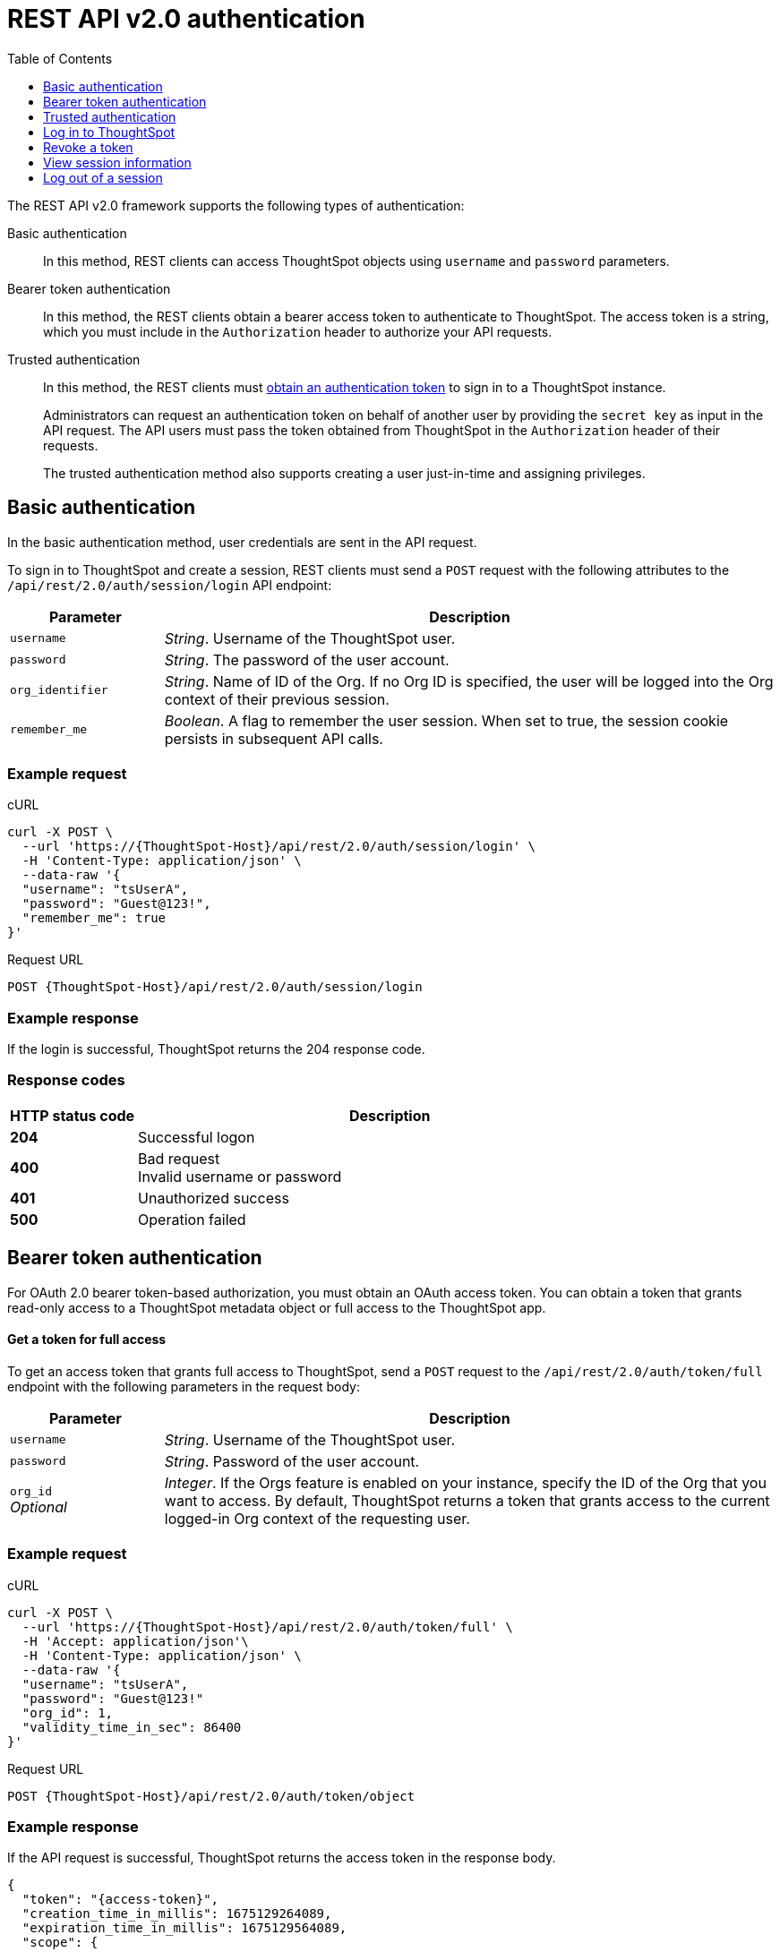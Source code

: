 = REST API v2.0 authentication
:toc: true
:toclevels: 1

:page-title: User authentication and session management
:page-pageid: api-authv2
:page-description: REST v2 APIs support basic and token-based authentication methods.

The REST API v2.0 framework supports the following types of authentication:

Basic authentication::
In this method, REST clients can access ThoughtSpot objects using `username` and `password` parameters.

Bearer token authentication::
In this method, the REST clients obtain a bearer access token to authenticate to ThoughtSpot. The access token is a string, which you must include in the `Authorization` header to authorize your API requests.

Trusted authentication::
In this method, the REST clients must xref:authentication.adoc#trusted-auth-v2[obtain an authentication token] to sign in to a ThoughtSpot instance.
+
Administrators can request an authentication token on behalf of another user by providing the `secret key` as input in the API request. The API users must pass the token obtained from ThoughtSpot in the `Authorization` header of their requests. +
+
The trusted authentication method also supports creating a user just-in-time and assigning privileges.

[#loginTS]
== Basic authentication
In the basic authentication method, user credentials are sent in the API request.

To sign in to ThoughtSpot and create a session, REST clients must send a `POST` request with the following attributes to the `/api/rest/2.0/auth/session/login` API endpoint:

[width="100%" cols="1,4"]
[options='header']
|=====
|Parameter|Description
|`username`
|__String__. Username of the ThoughtSpot user.

|`password`
|__String__. The password of the user account.

|`org_identifier`
|__String__. Name of ID of the Org. If no Org ID is specified, the user will be logged into the Org context of their previous session.

|`remember_me`
|__Boolean__. A flag to remember the user session.
When set to true, the session cookie persists in subsequent API calls.
|=====

=== Example request
.cURL
[source,cURL]
----
curl -X POST \
  --url 'https://{ThoughtSpot-Host}/api/rest/2.0/auth/session/login' \
  -H 'Content-Type: application/json' \
  --data-raw '{
  "username": "tsUserA",
  "password": "Guest@123!",
  "remember_me": true
}'
----

.Request URL
----
POST {ThoughtSpot-Host}/api/rest/2.0/auth/session/login
----

=== Example response

If the login is successful, ThoughtSpot returns the 204 response code.

=== Response codes

[width="100%" cols="1,4"]
[options='header']
|=====
|HTTP status code|Description
|**204**
|Successful logon
|**400**
|Bad request +
Invalid username or password
|**401**
|Unauthorized success +
|**500**
|Operation failed
|=====

[#bearerToken]
== Bearer token authentication

For OAuth 2.0 bearer token-based authorization, you must obtain an OAuth access token. You can obtain a token that grants read-only access to a ThoughtSpot metadata object or full access to the ThoughtSpot app.

==== Get a token for full access

To get an access token that grants full access to ThoughtSpot, send a `POST` request to the `/api/rest/2.0/auth/token/full` endpoint with the following parameters in the request body:

[width="100%" cols="1,4"]
[options='header']
|=====
|Parameter|Description
|`username`
|__String__. Username of the ThoughtSpot user.
|`password`
|__String__. Password of the user account.
|`org_id` +
__Optional__|__Integer__. If the Orgs feature is enabled on your instance, specify the ID of the Org that you want to access. By default, ThoughtSpot returns a token that grants access to the current logged-in Org context of the requesting user.
|=====

=== Example request

.cURL
[sourc,cURL]
----
curl -X POST \
  --url 'https://{ThoughtSpot-Host}/api/rest/2.0/auth/token/full' \
  -H 'Accept: application/json'\
  -H 'Content-Type: application/json' \
  --data-raw '{
  "username": "tsUserA",
  "password": "Guest@123!"
  "org_id": 1,
  "validity_time_in_sec": 86400
}'
----

.Request URL
[source,http]
----
POST {ThoughtSpot-Host}/api/rest/2.0/auth/token/object
----

=== Example response
If the API request is successful, ThoughtSpot returns the access token in the response body.

[source,JSON]
----
{
  "token": "{access-token}",
  "creation_time_in_millis": 1675129264089,
  "expiration_time_in_millis": 1675129564089,
  "scope": {
    "access_type": "FULL",
    "org_id": 1,
    "metadata_id": null
  },
  "valid_for_user_id": "59481331-ee53-42be-a548-bd87be6ddd4a",
  "valid_for_username": "tsUserA"
}
----

==== Response codes
[width="100%" cols="1,4"]
[options='header']
|=====
|HTTP status code|Description
|**204**
|Successful logon
|**400**
|Bad request +
Invalid parameter
|**401**
|Unauthorized success
|**403**
|Forbidden access
|**500**
|Operation failed
|=====

=== Get an access token to view a specific object

To get an OAuth token to access a specific metadata object in ThoughtSpot, send a `POST` request to the `/api/rest/2.0/auth/token/object` endpoint with the following attributes in the request body:

[width="100%" cols="1,4"]
[options='header']
|=====
|Parameter|  Description
|`username`
|__String__. Username of the ThoughtSpot user.
|`password`
|__String__. Password of the user account.
|`object_id`
|__String__. GUID of the ThoughtSpot object.
The token obtained from this API request grants `Read-Only` access to the specified object.
|`org_id` +
__Optional__|__Integer__. If the Orgs feature is enabled on your instance, specify the ID of the Org that you want to access. By default, ThoughtSpot returns a token that grants access to the current logged-in Org context of the requesting user.
|=====

==== Example request

.cURL
[sourc,cURL]
----
curl -X POST \
  --url 'https://{ThoughtSpot-Host}/api/rest/2.0/auth/token/object \
  -H 'Content-Type: application/json' \
  -H 'Accept: application/json' \
  --data-raw '{
  "username": "tsUserA",
  "object_id": "bea79810-145f-4ad0-a02c-4177a6e7d861",
  "password": "Guest@123!"
}'
----

.Request URL
[source,http]
----
POST {ThoughtSpot-Host}/api/rest/2.0/auth/token/object
----

==== Example response
If the API request is successful, ThoughtSpot returns the access token in the response body.

[source,JSON]
----
{
  "token": "{access-token}",
  "creation_time_in_millis": 1674665089872,
  "expiration_time_in_millis": 1674665389872,
  "scope": {
    "access_type": "REPORT_BOOK_VIEW",
    "org_id": 0,
    "metadata_id": "9bd202f5-d431-44bf-9a07-b4f7be372125"
  },
  "valid_for_user_id": "59481331-ee53-42be-a548-bd87be6ddd4a",
  "valid_for_username": "tsUserA"
}
----

==== Response codes

[width="100%" cols="1,4"]
[options='header']
|====
|HTTP status code|Description
|**204**
|Successful logon
|**400**
|Bad request +
Invalid parameter
|**401**
|Unauthorized success
|**403**
|Forbidden access
|**500**
|Operation failed
|====

[#trusted-auth-v2]
== Trusted authentication

Trusted authentication allows an authenticator service to request tokens on behalf of users who require access to the ThoughtSpot content embedded in a third-party application.

The token issued from ThoughtSpot can be used to log in a user. By default, the token is valid for 300 seconds and the token expiration duration is configurable. Note that the token is necessary only during the login process, after which any request to ThoughtSpot will include session cookies identifying the signed-in user.

To request a token on behalf of another user, you need administrator privileges and a `secret key` that allows you to securely pass the authentication details of an embedded application user in a secure manner. The `secret key` is generated xref:trusted-authentication.adoc#trusted-auth-enable[when `Trusted authentication` is enabled on a ThoughtSpot instance].

The token generation API endpoints also allow creating a user just-in-time and dynamically assign privileges, groups, and Org to the new user.

==== Get an access token for full access

To get an access token that grants full access to ThoughtSpot, send a `POST` request with the following attributes to the  `/api/rest/2.0/auth/token/full` endpoint:

[width="100%" cols="1,4"]
[options='header']
|=====
|Parameter|  Description
|`username`
|__String__. Username of the ThoughtSpot user. If the user is not available in ThoughtSpot, you can set the `auto_create` parameter to `true` to create a user just-in-time(JIT).
|`secret_key`
|__String__. The secret key string provided by the ThoughtSpot server. ThoughtSpot generates this secret key xref:trusted-authentication.adoc#trusted-auth-enable[when trusted authentication is enabled].
|`org_id` +
__Optional__|__Integer__. If the Orgs feature is enabled on your instance, specify the ID of the Org to which the user belongs. By default, ThoughtSpot returns a token that grants access to the current logged-in Org context of the requesting user.
|`validity_time_in_sec` +
__Optional__| __Integer__. Token expiry duration in seconds. The default duration is 300 seconds.
|`auto_create` +
__Optional__|__Boolean__. Creates a user if the specified username is not already available in ThoughtSpot. The default value is `false`.
|`group_identifiers` +
__Optional__|__String__. GUID or name of the groups to which the user belongs. This attribute can be used in conjunction with `auto_create` to dynamically assign groups and privileges to a user.
|=====

=== Example request

The following example shows the code sample to request an object access token for a ThoughtSpot user:

.cURL
[source,cURL]
----
curl -X POST \
  --url 'https://{ThoughtSpot-Host}/api/rest/2.0/auth/token/full' \
  -H 'Authorization: Bearer {admin-access-token}'\
  -H 'Accept: application/json' \
  -H 'Content-Type: application/json' \
  --data-raw '{
  "username": "tsUserC",
  "object_id": "061457a2-27bc-43a9-9754-0cd873691bf0",
  "secret_key": "69fb6d98-1696-42c0-9841-22b078c04060",
}'
----

The following example shows the code sample to obtain a token for a user, which is being provisioned just-in-time:

.cURL
[source,cURL]
----
curl -X POST \
  --url 'https://{ThoughtSpot-Host}/api/rest/2.0/auth/token/full' \
  -H 'Authorization: Bearer {admin-access-token}'\
  -H 'Accept: application/json'\
  -H 'Content-Type: application/json' \
  --data-raw '{
  "username": "tsUserA",
  "object_id": "061457a2-27bc-43a9-9754-0cd873691bf0",
  "secret_key": "69fb6d98-1696-42c0-9841-22b078c04060",
  "org_id": 2
  "auto_create": true,
  "group_identifiers": [
    "DataAdmin",
    "Analyst"
  ]
}'
----

=== Example response
If the API request is successful, ThoughtSpot returns the token in the response body.

[source,JSON]
----
{
   "token":"dHNVc2VyQTpKSE5vYVhKdk1TUlRTRUV0TWpVMkpEVXdNREF3TUNSelRuQk1Xa0pPYVZkMldWWmFUMk5xZVhnMlR6ZFJQVDBrYmtsbU0xZFZSRmhyYkZsMGFUWkthMDlOWmt0V0wySXhjMWtyY3pSWlNrOUtVbmRGU0d4RllsSmhTVDA=",
   "creation_time_in_millis":1675163671270,
   "expiration_time_in_millis":1675163971270,
   "scope":{
      "access_type":"FULL",
      "org_id":3,
      "metadata_id":null
   },
   "valid_for_user_id":"fd873d1e-11cc-4246-8ee2-78e78d2b5840",
   "valid_for_username":"tsUserA"
}
----

==== Response codes
[width="100%" cols="2,4"]
[options='header']
|=====
|HTTP status code|Description
|**204**
|Successful logon
|**400**
|Bad request +
Invalid parameter
|**401**
|Unauthorized success
|**403**
|Forbidden access
|**500**
|Operation failed
|=====

==== Get an authentication token for object access

To get a token that grants a `READ-ONLY` access to a specific metadata object, send a `POST` request with the following attributes to the `/api/rest/2.0/auth/token/object` API endpoint:

[width="100%" cols="1,4"]
[options='header']
|=====
|Parameter|Description
|`username`
|__String__. Username of the ThoughtSpot user. If the user is not available in ThoughtSpot, you can set the `auto_create` parameter to `true` to create a user just-in-time(JIT).

|`secret_key`
|__String__. The secret key string provided by the ThoughtSpot server. ThoughtSpot generates this secret key xref:trusted-authentication.adoc#trusted-auth-enable[when trusted authentication is enabled].

|`object_id`
|__String__. GUID of the ThoughtSpot object.
The token obtained from this API request grants `Read-Only` access to the specified object.
|`org_id` +
__Optional__|__Integer__. If the Orgs feature is enabled on your instance, specify the ID of the Org to which the user belongs. By default, ThoughtSpot returns a token that grants access to the current logged-in Org context of the requesting user.
|`validity_time_in_sec` +
__Optional__| __Integer__. Token expiry duration in seconds. The default duration is 300 seconds.
|`auto_create` +
__Optional__|__Boolean__. Creates a user if the specified username is not already available in ThoughtSpot. The default value is `false`.
|`group_identifiers` +
__Optional__|__String__. GUID or name of the groups to which the user belongs. This attribute can be used in conjunction with `auto_create` to dynamically assign groups and privileges to a user.
|=====

==== Example request

The following example shows the code sample to request an object access token for a ThoughtSpot user:

.cURL
[source,cURL]
----
curl -X POST \
  --url 'https://{ThoughtSpot-Host}/api/rest/2.0/auth/token/object' \
  -H 'Authorization: Bearer {admin-access-token}'\
  -H 'Accept: application/json' \
  -H 'Content-Type: application/json' \
  --data-raw '{
  "username": "tsUserC",
  "object_id": "061457a2-27bc-43a9-9754-0cd873691bf0",
  "secret_key": "69fb6d98-1696-42c0-9841-22b078c04060",
}'
----

The following example shows the code sample to obtain a token for a user, which is being provisioned just-in-time:

.cURL
[source,cURL]
----
curl -X POST \
  --url 'https://{ThoughtSpot-Host}/api/rest/2.0/auth/token/object' \
  -H 'Authorization: Bearer {admin-access-token}'\
  -H 'Accept: application/json'\
  -H 'Content-Type: application/json' \
  --data-raw '{
  "username": "tsUserA",
  "object_id": "061457a2-27bc-43a9-9754-0cd873691bf0",
  "secret_key": "69fb6d98-1696-42c0-9841-22b078c04060",
  "org_id": 2
  "auto_create": true,
  "group_identifiers": [
    "DataAdmin",
    "Analyst"
  ]
}'
----

==== Example response
If the API request is successful, ThoughtSpot returns a token for the specified username in the response body.

[source,JSON]
----
{
   "token":"dHNVc2VyQTpKSE5vYVhKdk1TUlRTRUV0TWpVMkpEVXdNREF3TUNSVlpEVXpaM2RFYTNsU2RUQXdRV3RxVHpOUllYSkJQVDBrVWxKaFRsWm9jSGxsVWtkWWMxTXdiak5xVEdoeVlrRTFSa2xDYTFOR1pWRnViazFIY2psQ1ZGVjNWVDA=",
   "creation_time_in_millis":1675162190374,
   "expiration_time_in_millis":1675162490374,
   "scope":{
      "access_type":"REPORT_BOOK_VIEW",
      "org_id":2,
      "metadata_id":"061457a2-27bc-43a9-9754-0cd873691bf0"
   },
   "valid_for_user_id":"fd873d1e-11cc-4246-8ee2-78e78d2b5840",
   "valid_for_username":"tsUserA"
}
----

==== Response codes

[width="100%" cols="2,4"]
[options='header']
|=====
|HTTP status code|Description
|**204**
|Successful logon
|**400**
|Bad request +
Invalid parameter
|**401**
|Unauthorized success
|**403**
|Forbidden access
|**500**
|Operation failed
|=====

== Log in to ThoughtSpot

REST clients can log in to ThoughtSpot using their `username` and `password` or the token obtained from ThoughtSpot. If you send an API request with `usersame`, `password`, and bearer token in the `Authorization` header, the user credentials take precedence over the token specified in the `Authorization` header.

[source,cURL]
----
curl -X POST \
 --url 'https://{ThoughtSpot-Host}/api/rest/2.0/auth/session/login' \
 --header 'Authorization: Bearer dHNVc2VyQTpKSE5vYVhKdk1TUlRTRUV0TWpVMkpEVXdNREF3TUNSRmIxazVaa3BQTjFGR1VYTlRXa2xRUTJwaFVqbDNQVDBrTjBGR01FSlhiVGhzWmpaRWRYWjJWMkZYTm5KTlRGSlRibTlUTURCQ1V6RkdlR3N6TWpCbFRFVlhjejA='
----

By default, the token obtained from ThoughtSpot is valid for 300 seconds. You can configure the token expiry duration as per your requirement or request a new token and use it in your subsequent API calls. If a REST client tries to make an API call with an expired token, the server returns an error.

[TIP]
====
If you are accessing the REST API outside a web browser, create a long-lived session object in your code, and then call the login API using that session object. Make subsequent REST API calls with the same session object to send the cookies along with the other aspects of the particular REST API call.
====

== Revoke a token

To revoke a token, send a `POST` request with the following attributes to the `/api/rest/2.0/auth/token/revoke` endpoint.

=== Request parameters

[width="100%" cols="1,4"]
[options='header']
|=====
|Parameter|  Description
|`user_identifier`
|__String__. GUID or name of the ThoughtSpot user.
|`token`
|__String__. Token issued for the user specified in `user_identifier`.
|=====

=== Example request

.cURL
[source, cURL]
----
curl -X POST \
  --url 'https://{ThoughtSpot-host}/api/rest/2.0/auth/token/revoke' \
  -H 'Authorization: Bearer {admin_access_token}'\
  -H 'Content-Type: application/json' \
  --data-raw '{
  "user_identifier": "tsUserA,
  "token": {access_token_user}
}'
----

.Request URL

----
https://{ThoughtSpot-host}/api/rest/2.0/auth/token/revoke
----

=== Example response

If the API request is successful, the access token is revoked, and the current user session becomes invalid. Before making another API call, you must obtain a new token.


=== Response codes

[options="header", cols="1,4"]
|====
|HTTP status code|Description
|**204**|Successful token revocation
|**400**|Invalid request
|**401**|Unauthorized access
|**403**|Forbidden access
|**500**|Failed operation or unauthorized request
|====

== View session information

To get details of the session object for the currently logged-in user, send a `GET` request to the `GET /api/rest/2.0/auth/session/user` endpoint.


=== Resource URL

----
GET /api/rest/2.0/auth/session/user
----

=== Request parameters

None

=== Example request

.cURL
[source, cURL]
----
curl -X GET \
  --url 'https://{ThoughtSpot-host}/api/rest/2.0/auth/session/user' \
  -H 'Authorization: Bearer {OAUTH_TOKEN}'\
  -H 'Accept: application/json'
----

.Request URL

----
https://{ThoughtSpot-host}/api/rest/2.0/auth/session/user
----

=== Example response

If the API request is successful, ThoughtSpot returns the following response:

[source, JSON]
----
{
   "id":"658a4b35-d021-4009-bf16-c66504dee6a4",
   "name":"tsUserZ",
   "display_name":"tsUserZ",
   "visibility":"SHARABLE",
   "author_id":"59481331-ee53-42be-a548-bd87be6ddd4a",
   "can_change_password":true,
   "complete_detail":true,
   "creation_time_in_millis":1675163378622,
   "current_org":{
      "id":0,
      "name":"Primary"
   },
   "deleted":false,
   "deprecated":false,
   "account_type":"REMOTE_USER",
   "account_status":"ACTIVE",
   "email":"testUser1@thoughtspot.com",
   "expiration_time_in_millis":1675171235,
   "external":false,
   "favorite_metadata":[

   ],
   "first_login_time_in_millis":1675170739789,
   "group_mask":4,
   "hidden":false,
   "home_liveboard":null,
   "incomplete_details":[

   ],
   "is_first_login":false,
   "modification_time_in_millis":1675170835628,
   "modifier_id":"59481331-ee53-42be-a548-bd87be6ddd4a",
   "notify_on_share":true,
   "onboarding_experience_completed":false,
   "orgs":[
      {
         "id":0,
         "name":"Primary"
      }
   ],
   "owner_id":"658a4b35-d021-4009-bf16-c66504dee6a4",
   "parent_type":"USER",
   "privileges":[
      "AUTHORING",
      "USERDATAUPLOADING",
      "DATADOWNLOADING",
      "DEVELOPER"
   ],
   "show_onboarding_experience":true,
   "super_user":false,
   "system_user":false,
   "tags":[

   ],
   "tenant_id":"982d6da9-9cd1-479e-b9a6-35aa05f9282a",
   "user_groups":[
      {
         "id":"0b531ff7-2a5e-45ee-a954-43fbd25c4c92",
         "name":"DATAMANAGEMENT"
      },
      {
         "id":"4fa3f1ca-337a-4fb3-9e7c-dc85da8e6b8e",
         "name":"A3ANALYSIS"
      },
      {
         "id":"ed7435bc-cab4-40c2-ab2e-87e517eb3640",
         "name":"Developer"
      },
      {
         "id":"1cf05016-988c-422a-aae6-bf0ac9f106b7",
         "name":"USERDATAUPLOADING"
      }
   ],
   "user_inherited_groups":[
      {
         "id":"ed7435bc-cab4-40c2-ab2e-87e517eb3640",
         "name":"Developer"
      },
      {
         "id":"1cf05016-988c-422a-aae6-bf0ac9f106b7",
         "name":"USERDATAUPLOADING"
      },
      {
         "id":"4fa3f1ca-337a-4fb3-9e7c-dc85da8e6b8e",
         "name":"A3ANALYSIS"
      },
      {
         "id":"0b531ff7-2a5e-45ee-a954-43fbd25c4c92",
         "name":"DATAMANAGEMENT"
      }
   ],
   "welcome_email_sent":false
}
----

=== Response codes

[options="header", cols="1,4"]
|===
|HTTP status code|Description
|**200**|Successful retrieval of session information
|**400**|Invalid request
|**401**|Unauthorized request
|**500**|Failed operation
|===

== Log out of a session

To log out of your current session, send a `POST` request to the `/api/rest/2.0/auth/session/logout` API endpoint.


=== Resource URL
----
POST /api/rest/2.0/auth/session/logout
----

=== Example request

.cURL
[source, cURL]
----
curl -X POST \
  --url 'https://{ThoughtSpot-host}/api/rest/2.0/auth/session/logout' \
  -H 'Content-Type: application/json'\
  -H 'Accept-Language: application/json'
----

.Request URL
----
https://{ThoughtSpot-host}/api/rest/2.0/auth/session/logout
----

=== Example response

If the API request is successful, the currently logged-in user is signed out of ThoughtSpot.

=== Response codes

[options="header", cols="2,4"]
|===
|HTTP status code|Description
|**204**|The user is logged out of ThoughtSpot
|**500**|Failed operation
|===
